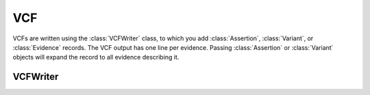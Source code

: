 VCF
===

VCFs are written using the :class:`VCFWriter` class, to which you add :class:`Assertion`,
:class:`Variant`, or :class:`Evidence` records. The VCF output has one line per evidence.
Passing :class:`Assertion` or :class:`Variant` objects will expand the record to all
evidence describing it.

VCFWriter
---------

.. class:: VCFWriter
